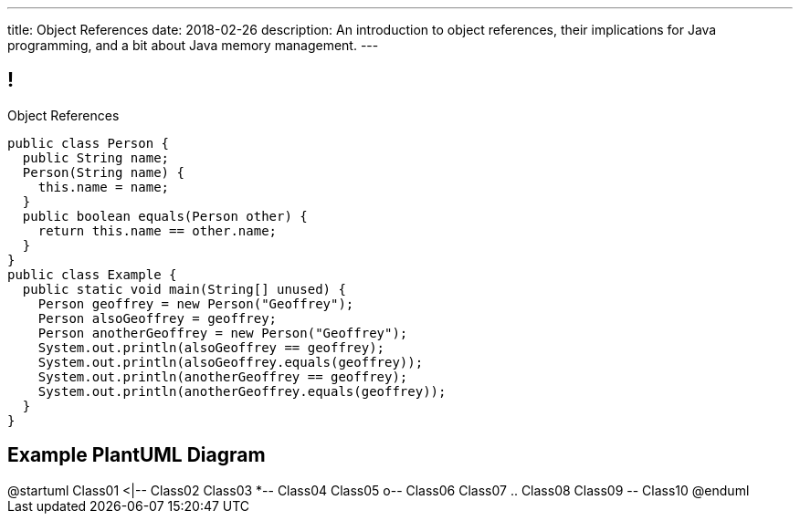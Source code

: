 ---
title: Object References
date: 2018-02-26
description:
  An introduction to object references, their implications for Java programming,
  and a bit about Java memory management.
---

[[XvVPGwaRhahvjdxCblIifRgJogEUVwFu]]
== !

[.janini.smallest.compiler]
--
++++
<div class="message">Object References</div>
++++
....
public class Person {
  public String name;
  Person(String name) {
    this.name = name;
  }
  public boolean equals(Person other) {
    return this.name == other.name;
  }
}
public class Example {
  public static void main(String[] unused) {
    Person geoffrey = new Person("Geoffrey");
    Person alsoGeoffrey = geoffrey;
    Person anotherGeoffrey = new Person("Geoffrey");
    System.out.println(alsoGeoffrey == geoffrey);
    System.out.println(alsoGeoffrey.equals(geoffrey));
    System.out.println(anotherGeoffrey == geoffrey);
    System.out.println(anotherGeoffrey.equals(geoffrey));
  }
}
....
--

[[aPEJwDTGvzGorZhmTnBdUHwActAsMCQU]]
== Example PlantUML Diagram

++++
<div class="plantuml">
@startuml
Class01 <|-- Class02
Class03 *-- Class04
Class05 o-- Class06
Class07 .. Class08
Class09 -- Class10
@enduml
</div>
++++

// vim: ts=2:sw=2:et
